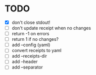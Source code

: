 * TODO
- [X] don't close stdout!
- [ ] don't update receipt when no changes
- [ ] return -1 on errors
- [ ] return 1 if no changes?
- [ ] add --config (yaml)
- [ ] convert receipts to yaml
- [ ] add --receipts-dir
- [ ] add --header
- [ ] add --separator
